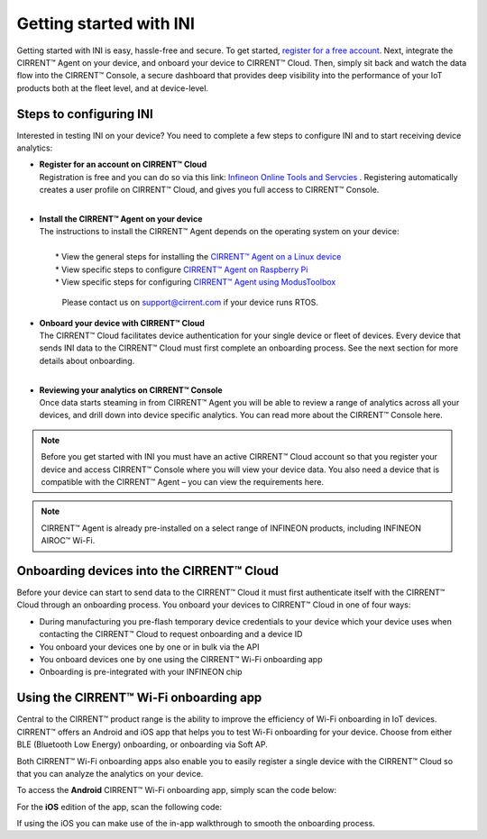 ﻿Getting started with INI
========================

Getting started with INI is easy, hassle-free and secure. To get started, `register for a free account <https://cirrent.infineon.com/login>`_. Next, integrate the CIRRENT™ Agent on your device, and onboard your device to CIRRENT™ Cloud. Then, simply sit back and watch the data flow into the CIRRENT™ Console, a secure dashboard that provides deep visibility into the performance of your IoT products both at the fleet level, and at device-level.

*************************
Steps to configuring INI
*************************

Interested in testing INI on your device? You need to complete a few steps to configure INI and to start receiving device analytics:

* | **Register for an account on CIRRENT™ Cloud** 
  | Registration is free and you can do so via this link: `Infineon Online Tools and Servcies <https://osts.infineon.com/login>`_  . Registering automatically creates a user profile on CIRRENT™ Cloud, and gives you full access to CIRRENT™ Console.
  |

* | **Install the CIRRENT™ Agent on your device**
  | The instructions to install the CIRRENT™ Agent depends on the operating system on your device:
  |
  |	* View the general steps for installing the `CIRRENT™ Agent on a Linux device <cirrent-agent.rst#installing-cirrent-agent-on-linux>`_
  |	* View specific steps to configure `CIRRENT™ Agent on Raspberry Pi <cirrent-agent.rst#installation-example-cirrent-agent-on-raspberry-pi>`_ 
  |	* View specific steps for configuring `CIRRENT™ Agent using ModusToolbox <cirrent-agent.rst#using-the-cirrent-agent-in-modustoolbox>`_

	Please contact us on support@cirrent.com if your device runs RTOS. 


* | **Onboard your device with CIRRENT™ Cloud**
  | The CIRRENT™ Cloud facilitates device authentication for your single device or fleet of devices. Every device that sends INI data to the CIRRENT™ Cloud must first complete an onboarding process. See the next section for more details about onboarding.
  |


* | **Reviewing your analytics on CIRRENT™ Console**
  | Once data starts steaming in from CIRRENT™ Agent you will be able to review a range of analytics across all your devices, and drill down into device specific analytics. You can read more about the CIRRENT™ Console here.

.. note:: Before you get started with INI you must have an active CIRRENT™ Cloud account so that you register your device and access CIRRENT™ Console where you will view your device data. You also need a device that is compatible with the CIRRENT™ Agent – you can view the requirements here. 

.. note:: CIRRENT™ Agent is already pre-installed on a select range of INFINEON products, including INFINEON AIROC™ Wi-Fi.

 
*******************************************
Onboarding devices into the CIRRENT™ Cloud
*******************************************

Before your device can start to send data to the CIRRENT™ Cloud it must first authenticate itself with the CIRRENT™ Cloud through an onboarding process. You onboard your devices to CIRRENT™ Cloud in one of four ways:

* During manufacturing you pre-flash temporary device credentials to your device which your device uses when contacting the CIRRENT™ Cloud to request onboarding and a device ID

* You onboard your devices one by one or in bulk via the API

* You onboard devices one by one using the CIRRENT™ Wi-Fi onboarding app

* Onboarding is pre-integrated with your INFINEON chip

*******************************************
Using the CIRRENT™ Wi-Fi onboarding app
*******************************************

Central to the CIRRENT™ product range is the ability to improve the efficiency of Wi-Fi onboarding in IoT devices. CIRRENT™ offers an Android and iOS app that helps you to test Wi-Fi onboarding for your device. Choose from either BLE (Bluetooth Low Energy) onboarding, or onboarding via Soft AP.

Both CIRRENT™ Wi-Fi onboarding apps also enable you to easily register a single device with the CIRRENT™ Cloud so that you can analyze the analytics on your device. 

To access the **Android** CIRRENT™ Wi-Fi onboarding app, simply scan the code below:

.. image:: ../img/androidqr.png
    :width: 200
    :align: center
    :alt: Dashboard 2
 
For the **iOS** edition of the app, scan the following code:

.. image:: ../img/iphoneqr.png
    :width: 200
    :align: center
    :alt: Dashboard 2
 
If using the iOS you can make use of the in-app walkthrough to smooth the onboarding process.

